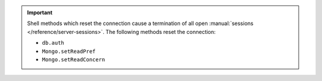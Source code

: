 .. important::

   Shell methods which reset the connection cause a termination of all
   open :manual:`sessions </reference/server-sessions>`. The following
   methods reset the connection:

   - ``db.auth``
   - ``Mongo.setReadPref``
   - ``Mongo.setReadConcern``
